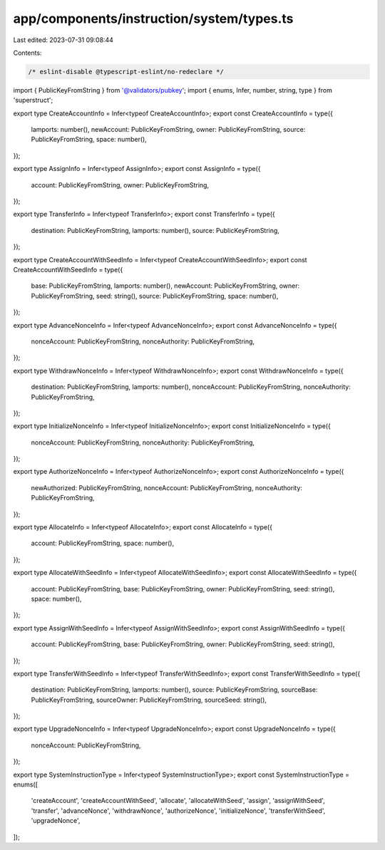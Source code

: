 app/components/instruction/system/types.ts
==========================================

Last edited: 2023-07-31 09:08:44

Contents:

.. code-block:: ts

    /* eslint-disable @typescript-eslint/no-redeclare */

import { PublicKeyFromString } from '@validators/pubkey';
import { enums, Infer, number, string, type } from 'superstruct';

export type CreateAccountInfo = Infer<typeof CreateAccountInfo>;
export const CreateAccountInfo = type({
    lamports: number(),
    newAccount: PublicKeyFromString,
    owner: PublicKeyFromString,
    source: PublicKeyFromString,
    space: number(),
});

export type AssignInfo = Infer<typeof AssignInfo>;
export const AssignInfo = type({
    account: PublicKeyFromString,
    owner: PublicKeyFromString,
});

export type TransferInfo = Infer<typeof TransferInfo>;
export const TransferInfo = type({
    destination: PublicKeyFromString,
    lamports: number(),
    source: PublicKeyFromString,
});

export type CreateAccountWithSeedInfo = Infer<typeof CreateAccountWithSeedInfo>;
export const CreateAccountWithSeedInfo = type({
    base: PublicKeyFromString,
    lamports: number(),
    newAccount: PublicKeyFromString,
    owner: PublicKeyFromString,
    seed: string(),
    source: PublicKeyFromString,
    space: number(),
});

export type AdvanceNonceInfo = Infer<typeof AdvanceNonceInfo>;
export const AdvanceNonceInfo = type({
    nonceAccount: PublicKeyFromString,
    nonceAuthority: PublicKeyFromString,
});

export type WithdrawNonceInfo = Infer<typeof WithdrawNonceInfo>;
export const WithdrawNonceInfo = type({
    destination: PublicKeyFromString,
    lamports: number(),
    nonceAccount: PublicKeyFromString,
    nonceAuthority: PublicKeyFromString,
});

export type InitializeNonceInfo = Infer<typeof InitializeNonceInfo>;
export const InitializeNonceInfo = type({
    nonceAccount: PublicKeyFromString,
    nonceAuthority: PublicKeyFromString,
});

export type AuthorizeNonceInfo = Infer<typeof AuthorizeNonceInfo>;
export const AuthorizeNonceInfo = type({
    newAuthorized: PublicKeyFromString,
    nonceAccount: PublicKeyFromString,
    nonceAuthority: PublicKeyFromString,
});

export type AllocateInfo = Infer<typeof AllocateInfo>;
export const AllocateInfo = type({
    account: PublicKeyFromString,
    space: number(),
});

export type AllocateWithSeedInfo = Infer<typeof AllocateWithSeedInfo>;
export const AllocateWithSeedInfo = type({
    account: PublicKeyFromString,
    base: PublicKeyFromString,
    owner: PublicKeyFromString,
    seed: string(),
    space: number(),
});

export type AssignWithSeedInfo = Infer<typeof AssignWithSeedInfo>;
export const AssignWithSeedInfo = type({
    account: PublicKeyFromString,
    base: PublicKeyFromString,
    owner: PublicKeyFromString,
    seed: string(),
});

export type TransferWithSeedInfo = Infer<typeof TransferWithSeedInfo>;
export const TransferWithSeedInfo = type({
    destination: PublicKeyFromString,
    lamports: number(),
    source: PublicKeyFromString,
    sourceBase: PublicKeyFromString,
    sourceOwner: PublicKeyFromString,
    sourceSeed: string(),
});

export type UpgradeNonceInfo = Infer<typeof UpgradeNonceInfo>;
export const UpgradeNonceInfo = type({
    nonceAccount: PublicKeyFromString,
});

export type SystemInstructionType = Infer<typeof SystemInstructionType>;
export const SystemInstructionType = enums([
    'createAccount',
    'createAccountWithSeed',
    'allocate',
    'allocateWithSeed',
    'assign',
    'assignWithSeed',
    'transfer',
    'advanceNonce',
    'withdrawNonce',
    'authorizeNonce',
    'initializeNonce',
    'transferWithSeed',
    'upgradeNonce',
]);


